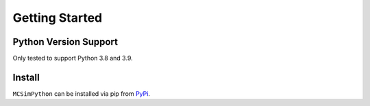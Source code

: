 Getting Started
===============

Python Version Support
----------------------

Only tested to support Python 3.8 and 3.9.


Install
-------

``MCSimPython`` can be installed via pip from `PyPi`_.

.. code-block:: shell
    pip install MCSimPython

.. _PyPI: https://pypi.org/